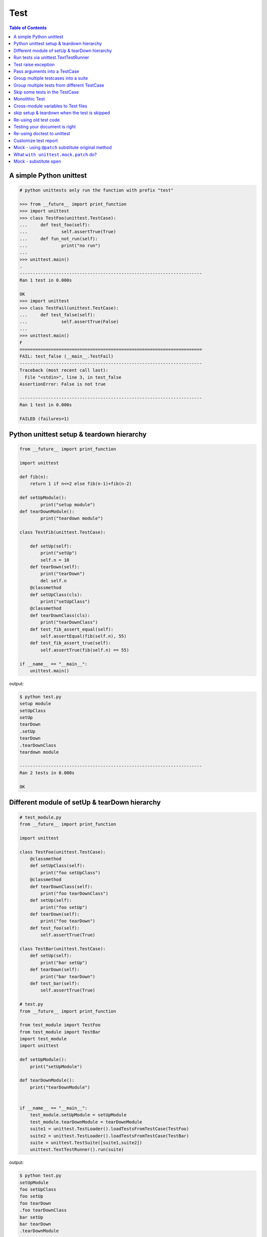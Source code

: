====
Test
====

.. contents:: Table of Contents
    :backlinks: none


A simple Python unittest
------------------------

.. code-block:: python

    # python unittests only run the function with prefix "test"

    >>> from __future__ import print_function
    >>> import unittest
    >>> class TestFoo(unittest.TestCase):
    ...     def test_foo(self):
    ...             self.assertTrue(True)
    ...     def fun_not_run(self):
    ...             print("no run")
    ...
    >>> unittest.main()
    .
    ----------------------------------------------------------------------
    Ran 1 test in 0.000s

    OK
    >>> import unittest
    >>> class TestFail(unittest.TestCase):
    ...     def test_false(self):
    ...             self.assertTrue(False)
    ...
    >>> unittest.main()
    F
    ======================================================================
    FAIL: test_false (__main__.TestFail)
    ----------------------------------------------------------------------
    Traceback (most recent call last):
      File "<stdin>", line 3, in test_false
    AssertionError: False is not true

    ----------------------------------------------------------------------
    Ran 1 test in 0.000s

    FAILED (failures=1)


Python unittest setup & teardown hierarchy
------------------------------------------

.. code-block:: python

    from __future__ import print_function

    import unittest

    def fib(n):
        return 1 if n<=2 else fib(n-1)+fib(n-2)

    def setUpModule():
            print("setup module")
    def tearDownModule():
            print("teardown module")

    class TestFib(unittest.TestCase):

        def setUp(self):
            print("setUp")
            self.n = 10
        def tearDown(self):
            print("tearDown")
            del self.n
        @classmethod
        def setUpClass(cls):
            print("setUpClass")
        @classmethod
        def tearDownClass(cls):
            print("tearDownClass")
        def test_fib_assert_equal(self):
            self.assertEqual(fib(self.n), 55)
        def test_fib_assert_true(self):
            self.assertTrue(fib(self.n) == 55)

    if __name__ == "__main__":
        unittest.main()

output:

.. code-block:: console

    $ python test.py
    setup module
    setUpClass
    setUp
    tearDown
    .setUp
    tearDown
    .tearDownClass
    teardown module

    ----------------------------------------------------------------------
    Ran 2 tests in 0.000s

    OK

Different module of setUp & tearDown hierarchy
----------------------------------------------

.. code-block:: python

    # test_module.py
    from __future__ import print_function

    import unittest

    class TestFoo(unittest.TestCase):
        @classmethod
        def setUpClass(self):
            print("foo setUpClass")
        @classmethod
        def tearDownClass(self):
            print("foo tearDownClass")
        def setUp(self):
            print("foo setUp")
        def tearDown(self):
            print("foo tearDown")
        def test_foo(self):
            self.assertTrue(True)

    class TestBar(unittest.TestCase):
        def setUp(self):
            print("bar setUp")
        def tearDown(self):
            print("bar tearDown")
        def test_bar(self):
            self.assertTrue(True)

    # test.py
    from __future__ import print_function

    from test_module import TestFoo
    from test_module import TestBar
    import test_module
    import unittest

    def setUpModule():
        print("setUpModule")

    def tearDownModule():
        print("tearDownModule")


    if __name__ == "__main__":
        test_module.setUpModule = setUpModule
        test_module.tearDownModule = tearDownModule
        suite1 = unittest.TestLoader().loadTestsFromTestCase(TestFoo)
        suite2 = unittest.TestLoader().loadTestsFromTestCase(TestBar)
        suite = unittest.TestSuite([suite1,suite2])
        unittest.TextTestRunner().run(suite)


output:

.. code-block:: console

    $ python test.py
    setUpModule
    foo setUpClass
    foo setUp
    foo tearDown
    .foo tearDownClass
    bar setUp
    bar tearDown
    .tearDownModule

    ----------------------------------------------------------------------
    Ran 2 tests in 0.000s

    OK

Run tests via unittest.TextTestRunner
-------------------------------------

.. code-block:: python

    >>> import unittest
    >>> class TestFoo(unittest.TestCase):
    ...     def test_foo(self):
    ...         self.assertTrue(True)
    ...     def test_bar(self):
    ...         self.assertFalse(False)

    >>> suite = unittest.TestLoader().loadTestsFromTestCase(TestFoo)
    >>> unittest.TextTestRunner(verbosity=2).run(suite)
    test_bar (__main__.TestFoo) ... ok
    test_foo (__main__.TestFoo) ... ok

    ----------------------------------------------------------------------
    Ran 2 tests in 0.000s

    OK

Test raise exception
--------------------

.. code-block:: python

    >>> import unittest

    >>> class TestRaiseException(unittest.TestCase):
    ...     def test_raise_except(self):
    ...         with self.assertRaises(SystemError):
    ...             raise SystemError
    >>> suite_loader = unittest.TestLoader()
    >>> suite = suite_loader.loadTestsFromTestCase(TestRaiseException)
    >>> unittest.TextTestRunner().run(suite)
    .
    ----------------------------------------------------------------------
    Ran 1 test in 0.000s

    OK
    >>> class TestRaiseFail(unittest.TestCase):
    ...     def test_raise_fail(self):
    ...         with self.assertRaises(SystemError):
    ...             pass
    >>> suite = unittest.TestLoader().loadTestsFromTestCase(TestRaiseFail)
    >>> unittest.TextTestRunner(verbosity=2).run(suite)
    test_raise_fail (__main__.TestRaiseFail) ... FAIL

    ======================================================================
    FAIL: test_raise_fail (__main__.TestRaiseFail)
    ----------------------------------------------------------------------
    Traceback (most recent call last):
      File "<stdin>", line 4, in test_raise_fail
    AssertionError: SystemError not raised

    ----------------------------------------------------------------------
    Ran 1 test in 0.000s

    FAILED (failures=1)


Pass arguments into a TestCase
------------------------------

.. code-block:: python

    >>> from __future__ import print_function
    >>> import unittest
    >>> class TestArg(unittest.TestCase):
    ...     def __init__(self, testname, arg):
    ...         super(TestArg, self).__init__(testname)
    ...         self._arg = arg
    ...     def setUp(self):
    ...         print("setUp:", self._arg)
    ...     def test_arg(self):
    ...         print("test_arg:", self._arg)
    ...         self.assertTrue(True)
    ...
    >>> suite = unittest.TestSuite()
    >>> suite.addTest(TestArg('test_arg', 'foo'))
    >>> unittest.TextTestRunner(verbosity=2).run(suite)
    test_arg (__main__.TestArg) ... setUp: foo
    test_arg: foo
    ok

    ----------------------------------------------------------------------
    Ran 1 test in 0.000s

    OK

Group multiple testcases into a suite
-------------------------------------

.. code-block:: python

    >>> import unittest
    >>> class TestFooBar(unittest.TestCase):
    ...     def test_foo(self):
    ...         self.assertTrue(True)
    ...     def test_bar(self):
    ...         self.assertTrue(True)
    ...
    >>> class TestHelloWorld(unittest.TestCase):
    ...     def test_hello(self):
    ...         self.assertEqual("Hello", "Hello")
    ...     def test_world(self):
    ...         self.assertEqual("World", "World")
    ...
    >>> suite_loader = unittest.TestLoader()
    >>> suite1 = suite_loader.loadTestsFromTestCase(TestFooBar)
    >>> suite2 = suite_loader.loadTestsFromTestCase(TestHelloWorld)
    >>> suite = unittest.TestSuite([suite1, suite2])
    >>> unittest.TextTestRunner(verbosity=2).run(suite)
    test_bar (__main__.TestFooBar) ... ok
    test_foo (__main__.TestFooBar) ... ok
    test_hello (__main__.TestHelloWorld) ... ok
    test_world (__main__.TestHelloWorld) ... ok

    ----------------------------------------------------------------------
    Ran 4 tests in 0.000s

    OK

Group multiple tests from different TestCase
--------------------------------------------

.. code-block:: python

    >>> import unittest
    >>> class TestFoo(unittest.TestCase):
    ...     def test_foo(self):
    ...         assert "foo" == "foo"
    ...
    >>> class TestBar(unittest.TestCase):
    ...     def test_bar(self):
    ...         assert "bar" == "bar"
    ...
    >>> suite = unittest.TestSuite()
    >>> suite.addTest(TestFoo('test_foo'))
    >>> suite.addTest(TestBar('test_bar'))
    >>> unittest.TextTestRunner(verbosity=2).run(suite)
    test_foo (__main__.TestFoo) ... ok
    test_bar (__main__.TestBar) ... ok

    ----------------------------------------------------------------------
    Ran 2 tests in 0.001s

    OK

Skip some tests in the TestCase
-------------------------------

.. code-block:: python

    >>> import unittest
    >>> RUN_FOO = False
    >>> DONT_RUN_BAR = False
    >>> class TestSkip(unittest.TestCase):
    ...     def test_always_run(self):
    ...         self.assertTrue(True)
    ...     @unittest.skip("always skip this test")
    ...     def test_always_skip(self):
    ...         raise RuntimeError
    ...     @unittest.skipIf(RUN_FOO == False, "demo skipIf")
    ...     def test_skipif(self):
    ...         raise RuntimeError
    ...     @unittest.skipUnless(DONT_RUN_BAR == True, "demo skipUnless")
    ...     def test_skipunless(self):
    ...         raise RuntimeError
    ...
    >>> suite = unittest.TestLoader().loadTestsFromTestCase(TestSkip)
    >>> unittest.TextTestRunner(verbosity=2).run(suite)
    test_always_run (__main__.TestSkip) ... ok
    test_always_skip (__main__.TestSkip) ... skipped 'always skip this test'
    test_skipif (__main__.TestSkip) ... skipped 'demo skipIf'
    test_skipunless (__main__.TestSkip) ... skipped 'demo skipUnless'

    ----------------------------------------------------------------------
    Ran 4 tests in 0.000s

    OK (skipped=3)


Monolithic Test
----------------

.. code-block:: python

    >>> from __future__ import print_function
    >>> import unittest
    >>> class Monolithic(unittest.TestCase):
    ...     def step1(self):
    ...         print('step1')
    ...     def step2(self):
    ...         print('step2')
    ...     def step3(self):
    ...         print('step3')
    ...     def _steps(self):
    ...         for attr in sorted(dir(self)):
    ...             if not attr.startswith('step'):
    ...                 continue
    ...             yield attr
    ...     def test_foo(self):
    ...         for _s in self._steps():
    ...             try:
    ...                 getattr(self, _s)()
    ...             except Exception as e:
    ...                 self.fail('{} failed({})'.format(attr, e))
    ...
    >>> suite = unittest.TestLoader().loadTestsFromTestCase(Monolithic)
    >>> unittest.TextTestRunner().run(suite)
    step1
    step2
    step3
    .
    ----------------------------------------------------------------------
    Ran 1 test in 0.000s

    OK
    <unittest.runner.TextTestResult run=1 errors=0 failures=0>


Cross-module variables to Test files
------------------------------------

test_foo.py

.. code-block:: python

    from __future__ import print_function

    import unittest

    print(conf)

    class TestFoo(unittest.TestCase):
        def test_foo(self):
            print(conf)

        @unittest.skipIf(conf.isskip==True, "skip test")
        def test_skip(self):
            raise RuntimeError

test_bar.py

.. code-block:: python

    from __future__ import print_function

    import unittest
    import __builtin__

    if __name__ == "__main__":
        conf = type('TestConf', (object,), {})
        conf.isskip = True

        # make a cross-module variable
        __builtin__.conf = conf
        module = __import__('test_foo')
        loader = unittest.TestLoader()
        suite = loader.loadTestsFromTestCase(module.TestFoo)
        unittest.TextTestRunner(verbosity=2).run(suite)

output:

.. code-block:: console

    $ python test_bar.py
    <class '__main__.TestConf'>
    test_foo (test_foo.TestFoo) ... <class '__main__.TestConf'>
    ok
    test_skip (test_foo.TestFoo) ... skipped 'skip test'

    ----------------------------------------------------------------------
    Ran 2 tests in 0.000s

    OK (skipped=1)


skip setup & teardown when the test is skipped
-----------------------------------------------

.. code-block:: python

    >>> from __future__ import print_function
    >>> import unittest
    >>> class TestSkip(unittest.TestCase):
    ...     def setUp(self):
    ...         print("setUp")
    ...     def tearDown(self):
    ...         print("tearDown")
    ...     @unittest.skip("skip this test")
    ...     def test_skip(self):
    ...         raise RuntimeError
    ...     def test_not_skip(self):
    ...         self.assertTrue(True)
    ...
    >>> suite = unittest.TestLoader().loadTestsFromTestCase(TestSkip)
    >>> unittest.TextTestRunner(verbosity=2).run(suite)
    test_not_skip (__main__.TestSkip) ... setUp
    tearDown
    ok
    test_skip (__main__.TestSkip) ... skipped 'skip this test'

    ----------------------------------------------------------------------
    Ran 2 tests in 0.000s

    OK (skipped=1)

Re-using old test code
----------------------

.. code-block:: python

    >>> from __future__ import print_function
    >>> import unittest
    >>> def old_func_test():
    ...     assert "Hello" == "Hello"
    ...
    >>> def old_func_setup():
    ...     print("setup")
    ...
    >>> def old_func_teardown():
    ...     print("teardown")
    ...
    >>> testcase = unittest.FunctionTestCase(old_func_test,
    ...                                      setUp=old_func_setup,
    ...                                      tearDown=old_func_teardown)
    >>> suite = unittest.TestSuite([testcase])
    >>> unittest.TextTestRunner().run(suite)
    setup
    teardown
    .
    ----------------------------------------------------------------------
    Ran 1 test in 0.000s

    OK
    <unittest.runner.TextTestResult run=1 errors=0 failures=0>

Testing your document is right
------------------------------

.. code-block:: python

    """
    This is an example of doctest

    >>> fib(10)
    55
    """

    def fib(n):
    """ This function calculate fib number.

    Example:

        >>> fib(10)
        55
        >>> fib(-1)
        Traceback (most recent call last):
        ...
        ValueError
    """
    if n < 0:
        raise ValueError('')
    return 1 if n<=2 else fib(n-1) + fib(n-2)

    if __name__ == "__main__":
        import doctest
        doctest.testmod()

output:

.. code-block:: console

    $ python demo_doctest.py -v
    Trying:
    fib(10)
    Expecting:
    55
    ok
    Trying:
    fib(10)
    Expecting:
    55
    ok
    Trying:
    fib(-1)
    Expecting:
    Traceback (most recent call last):
    ...
    ValueError
    ok
    2 items passed all tests:
    1 tests in __main__
    2 tests in __main__.fib
    3 tests in 2 items.
    3 passed and 0 failed.
    Test passed.

Re-using doctest to unittest
----------------------------

.. code-block:: python

    import unittest
    import doctest

    """
    This is an example of doctest

    >>> fib(10)
    55
    """

    def fib(n):
        """ This function calculate fib number.

        Example:

            >>> fib(10)
            55
            >>> fib(-1)
            Traceback (most recent call last):
                ...
            ValueError
        """
        if n < 0:
            raise ValueError('')
        return 1 if n<=2 else fib(n-1) + fib(n-2)

    if __name__ == "__main__":
        finder = doctest.DocTestFinder()
        suite = doctest.DocTestSuite(test_finder=finder)
        unittest.TextTestRunner(verbosity=2).run(suite)

output:

.. code-block:: console

    fib (__main__)
    Doctest: __main__.fib ... ok

    ----------------------------------------------------------------------
    Ran 1 test in 0.023s

    OK


Customize test report
----------------------

.. code-block:: python

    from unittest import (
            TestCase,
            TestLoader,
            TextTestResult,
            TextTestRunner)

    from pprint import pprint
    import unittest
    import os

    OK = 'ok'
    FAIL = 'fail'
    ERROR = 'error'
    SKIP = 'skip'

    class JsonTestResult(TextTestResult):

        def __init__(self, stream, descriptions, verbosity):
            super_class = super(JsonTestResult, self)
            super_class.__init__(stream, descriptions, verbosity)

            # TextTestResult has no successes attr
            self.successes = []

        def addSuccess(self, test):
            # addSuccess do nothing, so we need to overwrite it.
            super(JsonTestResult, self).addSuccess(test)
            self.successes.append(test)

        def json_append(self, test, result, out):
            suite = test.__class__.__name__
            if suite not in out:
                out[suite] = {OK: [], FAIL: [], ERROR:[], SKIP: []}
            if result is OK:
                out[suite][OK].append(test._testMethodName)
            elif result is FAIL:
                out[suite][FAIL].append(test._testMethodName)
            elif result is ERROR:
                out[suite][ERROR].append(test._testMethodName)
            elif result is SKIP:
                out[suite][SKIP].append(test._testMethodName)
            else:
                raise KeyError("No such result: {}".format(result))
            return out

        def jsonify(self):
            json_out = dict()
            for t in self.successes:
                json_out = self.json_append(t, OK, json_out)

            for t, _ in self.failures:
                json_out = self.json_append(t, FAIL, json_out)

            for t, _ in self.errors:
                json_out = self.json_append(t, ERROR, json_out)

            for t, _ in self.skipped:
                json_out = self.json_append(t, SKIP, json_out)

            return json_out

    class TestSimple(TestCase):

        def test_ok_1(self):
            foo = True
            self.assertTrue(foo)

        def test_ok_2(self):
            bar = True
            self.assertTrue(bar)

        def test_fail(self):
            baz = False
            self.assertTrue(baz)

        def test_raise(self):
            raise RuntimeError

        @unittest.skip("Test skip")
        def test_skip(self):
            raise NotImplementedError

    if __name__ == '__main__':
        # redirector default output of unittest to /dev/null
        with open(os.devnull, 'w') as null_stream:
            # new a runner and overwrite resultclass of runner
            runner = TextTestRunner(stream=null_stream)
            runner.resultclass = JsonTestResult

            # create a testsuite
            suite = TestLoader().loadTestsFromTestCase(TestSimple)

            # run the testsuite
            result = runner.run(suite)

            # print json output
            pprint(result.jsonify())

output:

.. code-block:: bash

    $ python test.py
    {'TestSimple': {'error': ['test_raise'],
                    'fail': ['test_fail'],
                    'ok': ['test_ok_1', 'test_ok_2'],
                    'skip': ['test_skip']}}


Mock - using ``@patch`` substitute original method
----------------------------------------------------

.. code-block:: python

    # python-3.3 or above

    >>> from unittest.mock import patch
    >>> import os
    >>> def fake_remove(path, *a, **k):
    ...     print("remove done")
    ...
    >>> @patch('os.remove', fake_remove)
    ... def test():
    ...     try:
    ...         os.remove('%$!?&*') # fake os.remove
    ...     except OSError as e:
    ...         print(e)
    ...     else:
    ...         print('test success')
    ...
    >>> test()
    remove done
    test success

.. note::

    Without mock, above test will always fail.

.. code-block:: python

    >>> import os
    >>> def test():
    ...     try:
    ...         os.remove('%$!?&*')
    ...     except OSError as e:
    ...         print(e)
    ...     else:
    ...         print('test success')
    ...
    >>> test()
    [Errno 2] No such file or directory: '%$!?&*'


What ``with unittest.mock.patch`` do?
---------------------------------------

.. code-block:: python

    from unittest.mock import patch
    import os

    PATH = '$@!%?&'

    def fake_remove(path):
        print("Fake remove")


    class SimplePatch:

        def __init__(self, target, new):
            self._target = target
            self._new = new

        def get_target(self, target):
            target, attr = target.rsplit('.', 1)
            getter = __import__(target)
            return getter, attr

        def __enter__(self):
            orig, attr = self.get_target(self._target)
            self.orig, self.attr = orig, attr
            self.orig_attr = getattr(orig, attr)
            setattr(orig, attr, self._new)
            return self._new

        def __exit__(self, *exc_info):
            setattr(self.orig, self.attr, self.orig_attr)
            del self.orig_attr


    print('---> inside unittest.mock.patch scope')
    with patch('os.remove', fake_remove):
        os.remove(PATH)

    print('---> inside simple patch scope')
    with SimplePatch('os.remove', fake_remove):
        os.remove(PATH)

    print('---> outside patch scope')
    try:
        os.remove(PATH)
    except OSError as e:
        print(e)

output:

.. code-block:: bash

    $ python3 simple_patch.py
    ---> inside unittest.mock.patch scope
    Fake remove
    ---> inside simple patch scope
    Fake remove
    ---> outside patch scope
    [Errno 2] No such file or directory: '$@!%?&'


Mock - substitute ``open``
---------------------------

.. code-block:: python

    >>> import urllib
    >>> from unittest.mock import patch, mock_open
    >>> def send_req(url):
    ...     with urllib.request.urlopen(url) as f:
    ...         if f.status == 200:
    ...             return f.read()
    ...         raise urllib.error.URLError
    ...
    >>> fake_html = b'<html><h1>Mock Content</h1></html>'
    >>> mock_urlopen = mock_open(read_data=fake_html)
    >>> ret = mock_urlopen.return_value
    >>> ret.status = 200
    >>> @patch('urllib.request.urlopen', mock_urlopen)
    ... def test_send_req_success():
    ...     try:
    ...         ret = send_req('http://www.mockurl.com')
    ...         assert ret == fake_html
    ...     except Exception as e:
    ...         print(e)
    ...     else:
    ...         print('test send_req success')
    ...
    >>> test_send_req_success()
    test send_req success
    >>> ret = mock_urlopen.return_value
    >>> ret.status = 404
    >>> @patch('urllib.request.urlopen', mock_urlopen)
    ... def test_send_req_fail():
    ...     try:
    ...         ret = send_req('http://www.mockurl.com')
    ...         assert ret == fake_html
    ...     except Exception as e:
    ...         print('test fail success')
    ...
    >>> test_send_req_fail()
    test fail success
